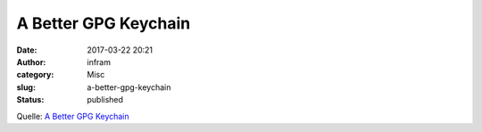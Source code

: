 A Better GPG Keychain
#####################
:date: 2017-03-22 20:21
:author: infram
:category: Misc
:slug: a-better-gpg-keychain
:status: published

Quelle: `A Better GPG
Keychain <http://mbauhardt.github.io/2017/03/03/a-better-gpg-keychain.html>`__
